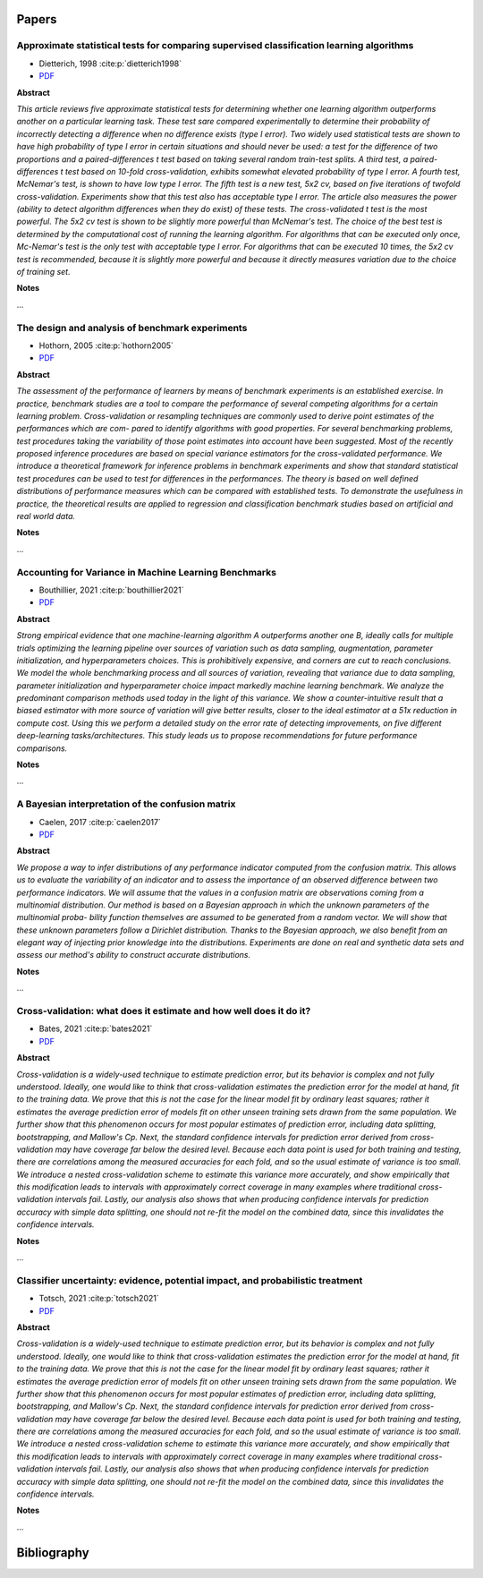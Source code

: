======
Papers
======

.. comment::
    
    Use the below template to add papers:

    Title
    --------------------------------------------------------------------
    - author, year :cite:p:`template_ref`
    - `PDF <url>`_
    
    **Abstract**
    
    
    *<abstract text>*
    
    **Notes**
    
    ...

Approximate statistical tests for comparing supervised classification learning algorithms
-----------------------------------------------------------------------------------------
- Dietterich, 1998 :cite:p:`dietterich1998`
- `PDF <https://citeseerx.ist.psu.edu/viewdoc/download?doi=10.1.1.37.3325&rep=rep1&type=pdf>`_

**Abstract**

*This article reviews five approximate statistical tests for determining whether one learning algorithm outperforms another on a particular learning task. These test sare compared experimentally to determine their probability of incorrectly detecting a difference when no difference exists (type I error). Two widely used statistical tests are shown to have high probability of type I error in certain situations and should never be used: a test for the difference of two proportions and a paired-differences t test based on taking several random train-test splits. A third test, a paired-differences t test based on 10-fold cross-validation, exhibits somewhat elevated probability of type I error. A fourth test, McNemar's test, is shown to have low type I error. The fifth test is a new test, 5x2 cv, based on five iterations of twofold cross-validation. Experiments show that this test also has acceptable type I error. The article also measures the power (ability to detect algorithm differences when they do exist) of these tests. The cross-validated t test is the most powerful. The 5x2 cv test is shown to be slightly more powerful than McNemar's test. The choice of the best test is determined by the computational cost of running the learning algorithm. For algorithms that can be executed only once, Mc-Nemar's test is the only test with acceptable type I error. For algorithms that can be executed 10 times, the 5x2 cv test is recommended, because it is slightly more powerful and because it directly measures variation due to the choice of training set.*

**Notes**

...

The design and analysis of benchmark experiments
------------------------------------------------
- Hothorn, 2005 :cite:p:`hothorn2005`
- `PDF <https://citeseerx.ist.psu.edu/viewdoc/download?doi=10.1.1.89.4724&rep=rep1&type=pdf>`_

**Abstract**

*The assessment of the performance of learners by means of benchmark experiments is an established exercise. In practice, benchmark studies are a tool to compare the performance of several competing algorithms for a certain learning problem. Cross-validation or resampling techniques are commonly used to derive point estimates of the performances which are com- pared to identify algorithms with good properties. For several benchmarking problems, test procedures taking the variability of those point estimates into account have been suggested. Most of the recently proposed inference procedures are based on special variance estimators for the cross-validated performance.
We introduce a theoretical framework for inference problems in benchmark experiments and show that standard statistical test procedures can be used to test for differences in the performances. The theory is based on well defined distributions of performance measures which can be compared with established tests. To demonstrate the usefulness in practice, the theoretical results are applied to regression and classification benchmark studies based on artificial and real world data.*

**Notes**

...


Accounting for Variance in Machine Learning Benchmarks
------------------------------------------------------
- Bouthillier, 2021 :cite:p:`bouthillier2021`
- `PDF <https://proceedings.mlsys.org/paper/2021/file/cfecdb276f634854f3ef915e2e980c31-Paper.pdf>`_

**Abstract**

*Strong empirical evidence that one machine-learning algorithm A outperforms another one B, ideally calls for multiple trials optimizing the learning pipeline over sources of variation such as data sampling, augmentation, parameter initialization, and hyperparameters choices. This is prohibitively expensive, and corners are cut to reach conclusions. We model the whole benchmarking process and all sources of variation, revealing that variance due to data sampling, parameter initialization and hyperparameter choice impact markedly machine learning benchmark. We analyze the predominant comparison methods used today in the light of this variance. We show a counter-intuitive result that a biased estimator with more source of variation will give better results, closer to the ideal estimator at a 51x reduction in compute cost. Using this we perform a detailed study on the error rate of detecting improvements, on five different deep-learning tasks/architectures. This study leads us to propose recommendations for future performance comparisons.*

**Notes**

...

A Bayesian interpretation of the confusion matrix
-------------------------------------------------
- Caelen, 2017 :cite:p:`caelen2017`
- `PDF <http://www.oliviercaelen.be/doc/confMatrixBayes_AMAI.pdf>`_

**Abstract**

*We propose a way to infer distributions of any performance indicator computed from the confusion matrix. This allows us to evaluate the variability of an indicator and to assess the importance of an observed difference between two performance indicators. We will assume that the values in a confusion matrix are observations coming from a multinomial distribution. Our method is based on a Bayesian approach in which the unknown parameters of the multinomial proba- bility function themselves are assumed to be generated from a random vector. We will show that these unknown parameters follow a Dirichlet distribution. Thanks to the Bayesian approach, we also benefit from an elegant way of injecting prior knowledge into the distributions. Experiments are done on real and synthetic data sets and assess our method's ability to construct accurate distributions.*

**Notes**

...

Cross-validation: what does it estimate and how well does it do it?
-------------------------------------------------------------------
- Bates, 2021 :cite:p:`bates2021`
- `PDF <https://arxiv.org/pdf/2104.00673>`_

**Abstract**

*Cross-validation is a widely-used technique to estimate prediction error, but its behavior is complex and not fully understood. Ideally, one would like to think that cross-validation estimates the prediction error for the model at hand, fit to the training data. We prove that this is not the case for the linear model fit by ordinary least squares; rather it estimates the average prediction error of models fit on other unseen training sets drawn from the same population. We further show that this phenomenon occurs for most popular estimates of prediction error, including data splitting, bootstrapping, and Mallow's Cp. Next, the standard confidence intervals for prediction error derived from cross-validation may have coverage far below the desired level. Because each data point is used for both training and testing, there are correlations among the measured accuracies for each fold, and so the usual estimate of variance is too small. We introduce a nested cross-validation scheme to estimate this variance more accurately, and show empirically that this modification leads to intervals with approximately correct coverage in many examples where traditional cross-validation intervals fail. Lastly, our analysis also shows that when producing confidence intervals for prediction accuracy with simple data splitting, one should not re-fit the model on the combined data, since this invalidates the confidence intervals.*

**Notes**

...

Classifier uncertainty: evidence, potential impact, and probabilistic treatment
-------------------------------------------------------------------------------
- Totsch, 2021 :cite:p:`totsch2021`
- `PDF <https://europepmc.org/backend/ptpmcrender.fcgi?accid=PMC7959610&blobtype=pdf>`_

**Abstract**

*Cross-validation is a widely-used technique to estimate prediction error, but its behavior is complex and not fully understood. Ideally, one would like to think that cross-validation estimates the prediction error for the model at hand, fit to the training data. We prove that this is not the case for the linear model fit by ordinary least squares; rather it estimates the average prediction error of models fit on other unseen training sets drawn from the same population. We further show that this phenomenon occurs for most popular estimates of prediction error, including data splitting, bootstrapping, and Mallow's Cp. Next, the standard confidence intervals for prediction error derived from cross-validation may have coverage far below the desired level. Because each data point is used for both training and testing, there are correlations among the measured accuracies for each fold, and so the usual estimate of variance is too small. We introduce a nested cross-validation scheme to estimate this variance more accurately, and show empirically that this modification leads to intervals with approximately correct coverage in many examples where traditional cross-validation intervals fail. Lastly, our analysis also shows that when producing confidence intervals for prediction accuracy with simple data splitting, one should not re-fit the model on the combined data, since this invalidates the confidence intervals.*

**Notes**

...


============
Bibliography
============

.. bibliography::
   :style: plain
